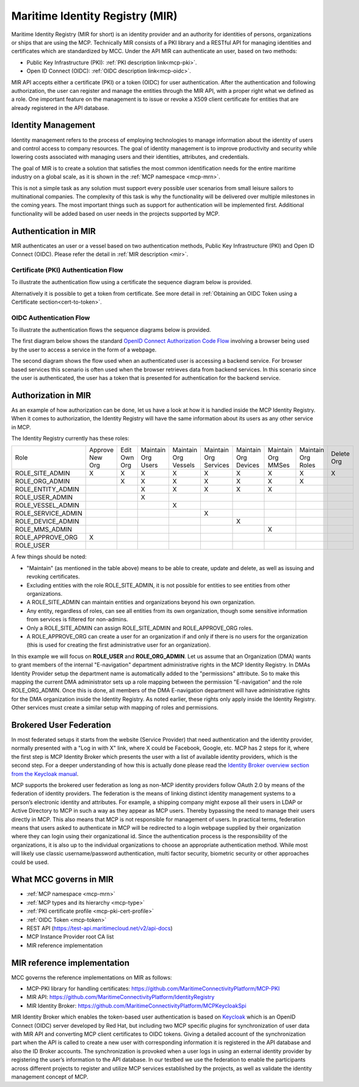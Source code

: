 .. _mir:

Maritime Identity Registry (MIR)
================================
Maritime Identity Registry (MIR for short) is an identity provider and an authority for identities of persons, organizations or ships that are using the MCP.
Technically MIR consists of a PKI library and a RESTful API for managing identities and certificates which are standardized by MCC.
Under the API MIR can authenticate an user, based on two methods:

* Public Key Infrastructure (PKI): :ref:`PKI description link<mcp-pki>`.
* Open ID Connect (OIDC): :ref:`OIDC description link<mcp-oidc>`.

MIR API accepts either a certificate (PKI) or a token (OIDC) for user authentication.
After the authentication and following authorization, the user can register and manage the entities through the MIR API, with a proper right what we defined as a role.
One important feature on the management is to issue or revoke a X509 client certificate for entities that are already registered in the API database.

Identity Management
^^^^^^^^^^^^^^^^^^^
Identity management refers to the process of employing technologies to manage information about the identity of users and control access to company resources. The goal of identity management is to improve productivity and security while lowering costs associated with managing users and their identities, attributes, and credentials.

The goal of MIR is to create a solution that satisfies the most common identification needs for the entire maritime industry on a global scale, as it is shown in the :ref:`MCP namespace <mcp-mrn>`.

This is not a simple task as any solution must support every possible user scenarios from small leisure sailors to multinational companies. The complexity of this task is why the functionality will be delivered over multiple milestones in the coming years. The most important things such as support for authentication will be implemented first. Additional functionality will be added based on user needs in the projects supported by MCP.

.. _mir-authentication:

Authentication in MIR
^^^^^^^^^^^^^^^^^^^^^
MIR authenticates an user or a vessel based on two authentication methods, Public Key Infrastructure (PKI) and Open ID Connect (OIDC). Please refer the detail in :ref:`MIR description <mir>`.

Certificate (PKI) Authentication Flow
~~~~~~~~~~~~~~~~~~~~~~~~~~~~~~~~~~~~~~~~~~~~~~~~~~~
To illustrate the authentication flow using a certificate the sequence diagram below is provided.

.. image:: _static/image/cert_authentication_flow.png
    :align: center
    :alt: the sequence diagram of cert authentication flow

Alternatively it is possible to get a token from certificate. See more detail in :ref:`Obtaining an OIDC Token using a Certificate section<cert-to-token>`.

OIDC Authentication Flow
~~~~~~~~~~~~~~~~~~~~~~~~~~~~~~~~~~~~~~~~~~~~~~~~~~~
To illustrate the authentication flows the sequence diagrams below is provided.

The first diagram below shows the standard `OpenID Connect Authorization Code Flow <http://openid.net/specs/openid-connect-core-1_0.html#CodeFlowAuth>`__ involving a browser being used by the user to access a service in the form of a webpage.

.. image:: _static/image/oidc_authentication_flow.png
    :align: center
    :alt: the sequence diagram of cert authentication flow

The second diagram shows the flow used when an authenticated user is accessing a backend service. For browser based services this scenario is often used when the browser retrieves data from backend services. In this scenario since the user is authenticated, the user has a token that is presented for authentication for the backend service.

.. image:: _static/image/backend_service_authentication_flow.png
    :align: center
    :alt: the sequence diagram of cert authentication flow

.. _mir-authorization:

Authorization in MIR
^^^^^^^^^^^^^^^^^^^^

As an example of how authorization can be done, let us have a look at how it is handled inside the MCP Identity Registry. When it comes to authorization, the Identity Registry will have the same information about its users as any other service in MCP.

The Identity Registry currently has these roles:

+--------------------+-----------------+--------------+--------------------+----------------------+-----------------------+----------------------+--------------------+--------------------+------------+
| Role               | Approve New Org | Edit Own Org | Maintain Org Users | Maintain Org Vessels | Maintain Org Services | Maintain Org Devices | Maintain Org MMSes | Maintain Org Roles | Delete Org |
+--------------------+-----------------+--------------+--------------------+----------------------+-----------------------+----------------------+--------------------+--------------------+------------+
| ROLE_SITE_ADMIN    |        X        |       X      |          X         |           X          |           X           |           X          |          X         |          X         |      X     |
+--------------------+-----------------+--------------+--------------------+----------------------+-----------------------+----------------------+--------------------+--------------------+------------+
| ROLE_ORG_ADMIN     |                 |       X      |          X         |           X          |           X           |           X          |          X         |          X         |            |
+--------------------+-----------------+--------------+--------------------+----------------------+-----------------------+----------------------+--------------------+--------------------+------------+
| ROLE_ENTITY_ADMIN  |                 |              |          X         |           X          |           X           |           X          |          X         |                    |            |
+--------------------+-----------------+--------------+--------------------+----------------------+-----------------------+----------------------+--------------------+--------------------+------------+
| ROLE_USER_ADMIN    |                 |              |          X         |                      |                       |                      |                    |                    |            |
+--------------------+-----------------+--------------+--------------------+----------------------+-----------------------+----------------------+--------------------+--------------------+------------+
| ROLE_VESSEL_ADMIN  |                 |              |                    |           X          |                       |                      |                    |                    |            |
+--------------------+-----------------+--------------+--------------------+----------------------+-----------------------+----------------------+--------------------+--------------------+------------+
| ROLE_SERVICE_ADMIN |                 |              |                    |                      |           X           |                      |                    |                    |            |
+--------------------+-----------------+--------------+--------------------+----------------------+-----------------------+----------------------+--------------------+--------------------+------------+
| ROLE_DEVICE_ADMIN  |                 |              |                    |                      |                       |           X          |                    |                    |            |
+--------------------+-----------------+--------------+--------------------+----------------------+-----------------------+----------------------+--------------------+--------------------+------------+
| ROLE_MMS_ADMIN     |                 |              |                    |                      |                       |                      |          X         |                    |            |
+--------------------+-----------------+--------------+--------------------+----------------------+-----------------------+----------------------+--------------------+--------------------+------------+
| ROLE_APPROVE_ORG   |        X        |              |                    |                      |                       |                      |                    |                    |            |
+--------------------+-----------------+--------------+--------------------+----------------------+-----------------------+----------------------+--------------------+--------------------+------------+
| ROLE_USER          |                 |              |                    |                      |                       |                      |                    |                    |            |
+--------------------+-----------------+--------------+--------------------+----------------------+-----------------------+----------------------+--------------------+--------------------+------------+

A few things should be noted:

* "Maintain" (as mentioned in the table above) means to be able to create, update and delete, as well as issuing and revoking certificates.

* Excluding entities with the role ROLE_SITE_ADMIN, it is not possible for entities to see entities from other organizations.

* A ROLE_SITE_ADMIN can maintain entities and organizations beyond his own organization.

* Any entity, regardless of roles, can see all entities from its own organization, though some sensitive information from services is filtered for non-admins.

* Only a ROLE_SITE_ADMIN can assign ROLE_SITE_ADMIN and ROLE_APPROVE_ORG roles.

* A ROLE_APPROVE_ORG can create a user for an organization if and only if there is no users for the organization (this is used for creating the first administrative user for an organization).

In this example we will focus on **ROLE_USER** and **ROLE_ORG_ADMIN**. Let us assume that an Organization (DMA) wants to grant members of the internal "E-navigation" department administrative rights in the MCP Identity Registry. In DMAs Identity Provider setup the department name is automatically added to the "permissions" attribute. So to make this mapping the current DMA administrator sets up a role mapping between the permission "E-navigation" and the role ROLE_ORG_ADMIN. Once this is done, all members of the DMA E-navigation department will have administrative rights for the DMA organization inside the Identity Registry. As noted earlier, these rights only apply inside the Identity Registry. Other services must create a similar setup with mapping of roles and permissions.

Brokered User Federation
^^^^^^^^^^^^^^^^^^^^^^^^
In most federated setups it starts from the website (Service Provider) that need authentication and the identity provider, normally presented with a "Log in with X" link, where X could be Facebook, Google, etc. MCP has 2 steps for it, where the first step is MCP Identity Broker which presents the user with a list of available identity providers, which is the second step.
For a deeper understanding of how this is actually done please read the `Identity Broker overview section from the Keycloak manual <https://www.keycloak.org/docs/latest/server_admin/index.html#_identity_broker_overview>`__.

MCP supports the brokered user federation as long as non-MCP identity providers follow OAuth 2.0 by means of the federation of identity providers.
The federation is the means of linking distinct identity management systems to a person’s electronic identity and attributes. For example, a shipping company might expose all their users in LDAP or Active Directory to MCP in such a way as they appear as MCP users. Thereby bypassing the need to manage their users directly in MCP. This also means that MCP is not responsible for management of users.
In practical terms, federation means that users asked to authenticate in MCP will be redirected to a login webpage supplied by their organization where they can login using their organizational id.
Since the authentication process is the responsibility of the organizations, it is also up to the individual organizations to choose an appropriate authentication method. While most will likely use classic username/password authentication, multi factor security, biometric security or other approaches could be used.

What MCC governs in MIR
^^^^^^^^^^^^^^^^^^^^^^^
* :ref:`MCP namespace <mcp-mrn>`
* :ref:`MCP types and its hierarchy <mcp-type>`
* :ref:`PKI certificate profile <mcp-pki-cert-profile>`
* :ref:`OIDC Token <mcp-token>`
* REST API (https://test-api.maritimecloud.net/v2/api-docs)
* MCP Instance Provider root CA list
* MIR reference implementation

MIR reference implementation
^^^^^^^^^^^^^^^^^^^^^^^^^^^^^^^^^^
MCC governs the reference implementations on MIR as follows:

* MCP-PKI library for handling certificates: https://github.com/MaritimeConnectivityPlatform/MCP-PKI
* MIR API: https://github.com/MaritimeConnectivityPlatform/IdentityRegistry
* MIR Identity Broker: https://github.com/MaritimeConnectivityPlatform/MCPKeycloakSpi

MIR Identity Broker which enables the token-based user authentication is based on `Keycloak <https://www.keycloak.org/>`__ which is an OpenID Connect (OIDC) server developed by Red Hat, but including two MCP specific plugins for synchronization of user data with MIR API and converting MCP client certificates to OIDC tokens.
Giving a detailed account of the synchronization part when the API is called to create a new user with corresponding information it is registered in the API database and also the ID Broker accounts.
The synchronization is provoked when a user logs in using an external identity provider by registering the user’s information to the API database.
In our testbed we use the federation to enable the participants across different projects to register and utilize MCP services established by the projects, as well as validate the identity management concept of MCP.

